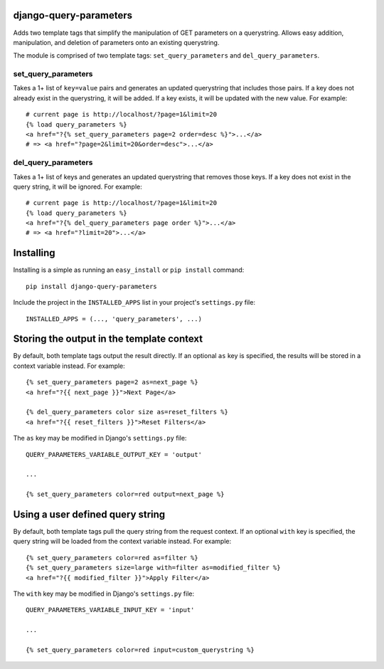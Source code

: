 django-query-parameters
=======================

Adds two template tags that simplify the manipulation of GET parameters on a querystring. Allows easy addition, manipulation, and deletion of parameters onto an existing querystring.

The module is comprised of two template tags: ``set_query_parameters`` and ``del_query_parameters``. 

set_query_parameters
--------------------

Takes a 1+ list of ``key=value`` pairs and generates an updated querystring that includes those pairs. If a key does not already exist in the querystring, it will be added. If a key exists, it will be updated with the new value. For example::

    # current page is http://localhost/?page=1&limit=20
    {% load query_parameters %}
    <a href="?{% set_query_parameters page=2 order=desc %}">...</a> 
    # => <a href="?page=2&limit=20&order=desc">...</a>

del_query_parameters
--------------------

Takes a 1+ list of keys and generates an updated querystring that removes those keys. If a key does not exist in the query string, it will be ignored. For example::

    # current page is http://localhost/?page=1&limit=20
    {% load query_parameters %}
    <a href="?{% del_query_parameters page order %}">...</a> 
    # => <a href="?limit=20">...</a>



Installing
==========

Installing is a simple as running an ``easy_install`` or ``pip install`` command::

    pip install django-query-parameters

Include the project in the ``INSTALLED_APPS`` list in your project's ``settings.py`` file::

    INSTALLED_APPS = (..., 'query_parameters', ...)



Storing the output in the template context
==========================================

By default, both template tags output the result directly. If an optional ``as`` key is specified, the results will be stored in a context variable instead. For example::

    {% set_query_parameters page=2 as=next_page %}
    <a href="?{{ next_page }}">Next Page</a>
    
    {% del_query_parameters color size as=reset_filters %}
    <a href="?{{ reset_filters }}">Reset Filters</a>
    
The ``as`` key may be modified in Django's ``settings.py`` file::

    QUERY_PARAMETERS_VARIABLE_OUTPUT_KEY = 'output'
    
    ...
    
    {% set_query_parameters color=red output=next_page %}



Using a user defined query string
=================================

By default, both template tags pull the query string from the request context. If an optional ``with`` key is specified, the query string will be loaded from the context variable instead. For example::

    {% set_query_parameters color=red as=filter %}
    {% set_query_parameters size=large with=filter as=modified_filter %}
    <a href="?{{ modified_filter }}">Apply Filter</a>

The ``with`` key may be modified in Django's ``settings.py`` file::

    QUERY_PARAMETERS_VARIABLE_INPUT_KEY = 'input'
    
    ...
    
    {% set_query_parameters color=red input=custom_querystring %}
